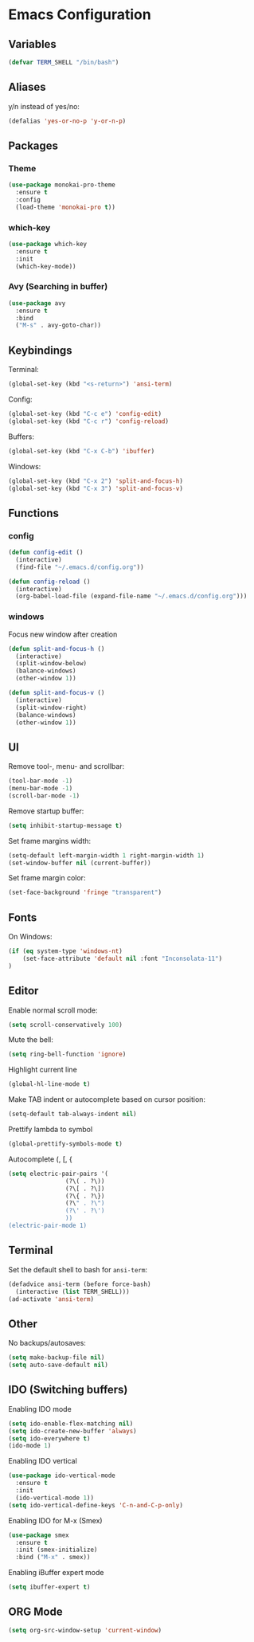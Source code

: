 * Emacs Configuration
** Variables
#+BEGIN_SRC emacs-lisp
  (defvar TERM_SHELL "/bin/bash")
#+END_SRC
** Aliases
y/n instead of yes/no:
#+BEGIN_SRC emacs-lisp
  (defalias 'yes-or-no-p 'y-or-n-p)
#+END_SRC
** Packages
*** Theme
#+BEGIN_SRC emacs-lisp
  (use-package monokai-pro-theme
    :ensure t
    :config
    (load-theme 'monokai-pro t))
#+END_SRC
*** which-key
#+BEGIN_SRC emacs-lisp
  (use-package which-key
    :ensure t
    :init
    (which-key-mode))
#+END_SRC
*** Avy (Searching in buffer)
#+BEGIN_SRC emacs-lisp
  (use-package avy
    :ensure t
    :bind
    ("M-s" . avy-goto-char))
#+END_SRC
** Keybindings
Terminal:
#+BEGIN_SRC emacs-lisp
  (global-set-key (kbd "<s-return>") 'ansi-term)
#+END_SRC

Config:
#+BEGIN_SRC emacs-lisp
  (global-set-key (kbd "C-c e") 'config-edit)
  (global-set-key (kbd "C-c r") 'config-reload)
#+END_SRC

Buffers:
#+BEGIN_SRC emacs-lisp
  (global-set-key (kbd "C-x C-b") 'ibuffer)
#+END_SRC

Windows:
#+BEGIN_SRC emacs-lisp
  (global-set-key (kbd "C-x 2") 'split-and-focus-h)
  (global-set-key (kbd "C-x 3") 'split-and-focus-v)
#+END_SRC
** Functions
*** config
#+BEGIN_SRC emacs-lisp
  (defun config-edit ()
    (interactive)
    (find-file "~/.emacs.d/config.org"))
#+END_SRC
#+BEGIN_SRC emacs-lisp
  (defun config-reload ()
    (interactive)
    (org-babel-load-file (expand-file-name "~/.emacs.d/config.org")))
#+END_SRC
*** windows
Focus new window after creation
#+BEGIN_SRC emacs-lisp 
  (defun split-and-focus-h ()
    (interactive)
    (split-window-below)
    (balance-windows)
    (other-window 1))

  (defun split-and-focus-v ()
    (interactive)
    (split-window-right)
    (balance-windows)
    (other-window 1))
#+END_SRC
** UI
Remove tool-, menu- and scrollbar:
#+BEGIN_SRC emacs-lisp
  (tool-bar-mode -1)
  (menu-bar-mode -1)
  (scroll-bar-mode -1) 
#+END_SRC

Remove startup buffer:
#+BEGIN_SRC emacs-lisp
  (setq inhibit-startup-message t)
#+END_SRC

Set frame margins width:
#+BEGIN_SRC emacs-lisp
  (setq-default left-margin-width 1 right-margin-width 1)
  (set-window-buffer nil (current-buffer))
#+END_SRC

Set frame margin color:
#+BEGIN_SRC emacs-lisp
  (set-face-background 'fringe "transparent")
#+END_SRC

** Fonts
On Windows:
#+BEGIN_SRC emacs-lisp
  (if (eq system-type 'windows-nt)
      (set-face-attribute 'default nil :font "Inconsolata-11")
  )
#+END_SRC
   
** Editor
Enable normal scroll mode:
#+BEGIN_SRC emacs-lisp
  (setq scroll-conservatively 100)
#+END_SRC

Mute the bell:
#+BEGIN_SRC emacs-lisp
  (setq ring-bell-function 'ignore)
#+END_SRC

Highlight current line
#+BEGIN_SRC emacs-lisp
  (global-hl-line-mode t)
#+END_SRC

Make TAB indent or autocomplete based on cursor position:
#+BEGIN_SRC emacs-lisp
  (setq-default tab-always-indent nil)
#+END_SRC

Prettify lambda to symbol
#+BEGIN_SRC emacs-lisp
  (global-prettify-symbols-mode t)
#+END_SRC

Autocomplete (, [, {
#+BEGIN_SRC emacs-lisp
  (setq electric-pair-pairs '(
			      (?\( . ?\))
			      (?\[ . ?\])
			      (?\{ . ?\})
			      (?\" . ?\")
			      (?\' . ?\')
			      ))
  (electric-pair-mode 1)
#+END_SRC
** Terminal
Set the default shell to bash for =ansi-term=:
#+BEGIN_SRC emacs-lisp
  (defadvice ansi-term (before force-bash)
    (interactive (list TERM_SHELL)))
  (ad-activate 'ansi-term)
#+END_SRC
** Other
No backups/autosaves:
#+BEGIN_SRC emacs-lisp
  (setq make-backup-file nil)
  (setq auto-save-default nil)
#+END_SRC
** IDO (Switching buffers)
Enabling IDO mode
#+BEGIN_SRC emacs-lisp
  (setq ido-enable-flex-matching nil)
  (setq ido-create-new-buffer 'always)
  (setq ido-everywhere t)
  (ido-mode 1)
#+END_SRC

Enabling IDO vertical
#+BEGIN_SRC emacs-lisp
  (use-package ido-vertical-mode
    :ensure t
    :init
    (ido-vertical-mode 1))
  (setq ido-vertical-define-keys 'C-n-and-C-p-only)
#+END_SRC

Enabling IDO for M-x (Smex)
#+BEGIN_SRC emacs-lisp
  (use-package smex
    :ensure t
    :init (smex-initialize)
    :bind ("M-x" . smex))
#+END_SRC

Enabling iBuffer expert mode
#+BEGIN_SRC emacs-lisp
  (setq ibuffer-expert t)
#+END_SRC
** ORG Mode
#+BEGIN_SRC emacs-lisp
  (setq org-src-window-setup 'current-window)
#+END_SRC

